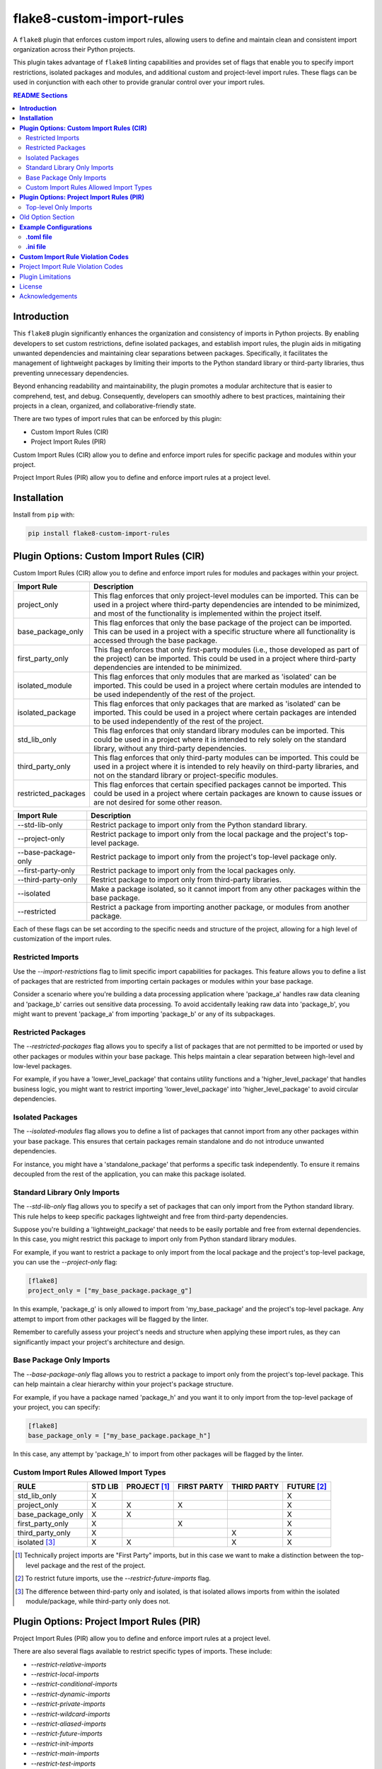 ==========================
flake8-custom-import-rules
==========================
A ``flake8`` plugin that enforces custom import rules, allowing
users to define and maintain clean and consistent import
organization across their Python projects.

This plugin takes advantage of ``flake8`` linting
capabilities and provides set of flags that enable you to
specify import restrictions, isolated packages and modules,
and additional custom and project-level import rules.
These flags can be used in conjunction
with each other to provide granular control over your import rules.


.. contents:: README Sections
   :depth: 2


**Introduction**
----------------

This ``flake8`` plugin significantly enhances the organization
and consistency of imports in Python projects. By enabling
developers to set custom restrictions, define isolated packages,
and establish import rules, the plugin aids in mitigating
unwanted dependencies and maintaining clear separations between
packages. Specifically, it facilitates the management of
lightweight packages by limiting their imports to the Python
standard library or third-party libraries, thus preventing
unnecessary dependencies.

Beyond enhancing readability and maintainability, the plugin
promotes a modular architecture that is easier to comprehend,
test, and debug. Consequently, developers can smoothly adhere
to best practices, maintaining their projects in a clean,
organized, and collaborative-friendly state.

There are two types of import rules that can be enforced by
this plugin:

- Custom Import Rules (CIR)
- Project Import Rules (PIR)

Custom Import Rules (CIR) allow you to define and enforce import
rules for specific package and modules within your project.

Project Import Rules (PIR) allow you to define and enforce
import rules at a project level.



**Installation**
----------------

Install from ``pip`` with:

.. code-block:: sh

     pip install flake8-custom-import-rules

**Plugin Options: Custom Import Rules (CIR)**
---------------------------------------------

Custom Import Rules (CIR) allow you to define and enforce
import rules for modules and packages within your project.


=======================  ==============================================================
 Import Rule                Description
=======================  ==============================================================
project_only                This flag enforces that only project-level
                            modules can be imported. This can be used
                            in a project where third-party dependencies
                            are intended to be minimized, and most of
                            the functionality is implemented within the
                            project itself.

base_package_only           This flag enforces that only the base package
                            of the project can be imported. This can be
                            used in a project with a specific structure
                            where all functionality is accessed through
                            the base package.

first_party_only            This flag enforces that only first-party
                            modules (i.e., those developed as part of
                            the project) can be imported. This could
                            be used in a project where third-party
                            dependencies are intended to be minimized.

isolated_module             This flag enforces that only modules that
                            are marked as 'isolated' can be imported.
                            This could be used in a project where
                            certain modules are intended to be used
                            independently of the rest of the project.

isolated_package            This flag enforces that only packages that
                            are marked as 'isolated' can be imported.
                            This could be used in a project where
                            certain packages are intended to be used
                            independently of the rest of the project.

std_lib_only                This flag enforces that only standard
                            library modules can be imported. This
                            could be used in a project where it is
                            intended to rely solely on the standard
                            library, without any third-party
                            dependencies.

third_party_only            This flag enforces that only third-party
                            modules can be imported. This could be
                            used in a project where it is intended
                            to rely heavily on third-party libraries,
                            and not on the standard library or
                            project-specific modules.

restricted_packages         This flag enforces that certain specified
                            packages cannot be imported. This could be
                            used in a project where certain packages
                            are known to cause issues or are not
                            desired for some other reason.
=======================  ==============================================================


=====================  ============================================================
 Import Rule            Description
=====================  ============================================================
 --std-lib-only         Restrict package to import only from the
                        Python standard library.

 --project-only         Restrict package to import only from the
                        local package and the project's top-level package.

 --base-package-only    Restrict package to import only from the project's
                        top-level package only.

 --first-party-only     Restrict package to import only from the local
                        packages only.

 --third-party-only     Restrict package to import only from third-party
                        libraries.

 --isolated             Make a package isolated, so it cannot import
                        from any other packages within the base package.

 --restricted           Restrict a package from importing another
                        package, or modules from another package.

=====================  ============================================================



Each of these flags can be set according to the specific needs
and structure of the project, allowing for a high level of
customization of the import rules.

Restricted Imports
~~~~~~~~~~~~~~~~~~

Use the `--import-restrictions` flag to limit
specific import capabilities for packages. This
feature allows you to define a list of packages
that are restricted from importing certain
packages or modules within your base package.

Consider a scenario where you're building a data processing application
where 'package_a' handles raw data cleaning and 'package_b' carries
out sensitive data processing. To avoid accidentally leaking raw
data into 'package_b', you might want to prevent 'package_a' from
importing 'package_b' or any of its subpackages.

Restricted Packages
~~~~~~~~~~~~~~~~~~~

The `--restricted-packages` flag allows you to specify a list
of packages that are not permitted to be imported or used by
other packages or modules within your base package. This helps
maintain a clear separation between high-level and low-level
packages.

For example, if you have a 'lower_level_package' that
contains utility functions and a 'higher_level_package'
that handles business logic, you might want to restrict
importing 'lower_level_package' into
'higher_level_package' to avoid circular dependencies.

Isolated Packages
~~~~~~~~~~~~~~~~~

The `--isolated-modules` flag allows you to define a list of
packages that cannot import from any other packages within
your base package. This ensures that certain packages remain
standalone and do not introduce unwanted dependencies.

For instance, you might have a 'standalone_package' that
performs a specific task independently. To ensure it remains
decoupled from the rest of the application, you can make
this package isolated.

Standard Library Only Imports
~~~~~~~~~~~~~~~~~~~~~~~~~~~~~

The `--std-lib-only` flag allows you to specify a set of
packages that can only import from the Python standard
library. This rule helps to keep specific packages
lightweight and free from third-party dependencies.

Suppose you're building a 'lightweight_package' that needs
to be easily portable and free from external dependencies.
In this case, you might restrict this package to import
only from Python standard library modules.


For example, if you want to restrict a package to only import
from the local package and the project's top-level package,
you can use the `--project-only` flag:

.. code-block:: toml

    [flake8]
    project_only = ["my_base_package.package_g"]


In this example, 'package_g' is only allowed to import from
'my_base_package' and the project's top-level package. Any
attempt to import from other packages will be flagged by the
linter.

Remember to carefully assess your project's needs and structure
when applying these import rules, as they can significantly
impact your project's architecture and design.


Base Package Only Imports
~~~~~~~~~~~~~~~~~~~~~~~~~

The `--base-package-only` flag allows you to restrict a package
to import only from the project's top-level package. This can
help maintain a clear hierarchy within your project's package
structure.

For example, if you have a package named 'package_h' and you
want it to only import from the top-level package of your
project, you can specify:

.. code-block:: toml

    [flake8]
    base_package_only = ["my_base_package.package_h"]


In this case, any attempt by 'package_h' to import from other
packages will be flagged by the linter.

Custom Import Rules Allowed Import Types
~~~~~~~~~~~~~~~~~~~~~~~~~~~~~~~~~~~~~~~~

+-------------------+---------+--------------+-------------+-------------+-------------+
| RULE              | STD LIB | PROJECT [#]_ | FIRST PARTY | THIRD PARTY | FUTURE [#]_ |
+===================+=========+==============+=============+=============+=============+
| std_lib_only      | X       |              |             |             | X           |
+-------------------+---------+--------------+-------------+-------------+-------------+
| project_only      | X       | X            | X           |             | X           |
+-------------------+---------+--------------+-------------+-------------+-------------+
| base_package_only | X       | X            |             |             | X           |
+-------------------+---------+--------------+-------------+-------------+-------------+
| first_party_only  | X       |              | X           |             | X           |
+-------------------+---------+--------------+-------------+-------------+-------------+
| third_party_only  | X       |              |             | X           | X           |
+-------------------+---------+--------------+-------------+-------------+-------------+
| isolated [#]_     | X       | X            |             | X           | X           |
+-------------------+---------+--------------+-------------+-------------+-------------+


.. [#] Technically project imports are "First Party" imports,
    but in this case we want to make a distinction between
    the top-level package and the rest of the project.
.. [#] To restrict future imports, use the
    `--restrict-future-imports` flag.
.. [#] The difference between third-party only and isolated,
    is that isolated allows imports from within the isolated
    module/package, while third-party only does not.

**Plugin Options: Project Import Rules (PIR)**
----------------------------------------------

Project Import Rules (PIR) allow you to define and enforce
import rules at a project level.

There are also several flags available to restrict specific types
of imports. These include:

* `--restrict-relative-imports`
* `--restrict-local-imports`
* `--restrict-conditional-imports`
* `--restrict-dynamic-imports`
* `--restrict-private-imports`
* `--restrict-wildcard-imports`
* `--restrict-aliased-imports`
* `--restrict-future-imports`
* `--restrict-init-imports`
* `--restrict-main-imports`
* `--restrict-test-imports`
* `--restrict-conftest-imports`.

Project import restriction flags:

============================  ==============================================================
 Import Rule                   Description
============================  ==============================================================
top_level_only_imports          This flag would enforce that all import statements
                                only refer to top-level modules. This could be used
                                in a project where the structure is intended to be
                                flat, with all modules at the top level.

restrict-relative-imports       This flag prevents the usage of relative imports.
                                Relative imports allow for modules to be imported
                                relative to the current module's location. This can
                                sometimes lead to confusion or unintended behavior,
                                especially in larger code bases.

restrict-local-imports          This flag restricts the import of modules that are
                                local to the project. This could be useful to enforce
                                dependencies only on external libraries and not on
                                project-specific modules.

restrict-conditional-imports    This flag restricts the use of conditional imports.
                                Conditional imports are imports that occur within an
                                if statement or similar control structure. These can
                                potentially lead to inconsistent behavior, as
                                whether or not a module is imported may depend on
                                runtime conditions.

restrict-dynamic-imports        This flag restricts the use of dynamic imports,
                                which are imports that occur within a function or
                                method. These can be hard to track and may cause
                                unexpected behavior, as the availability of a module
                                may depend on the specific execution path through
                                the code.

restrict-private-imports        This flag restricts the import of private modules
                                (those that start with an underscore). Importing
                                these modules can lead to instability, as they're
                                intended for internal use within a package and may
                                change without warning.

restrict-wildcard-imports       This flag restricts the use of wildcard imports
                                (e.g., from module import *). These imports can
                                lead to confusion, as it's unclear which names are
                                being imported, and they can potentially overwrite
                                existing names without warning.

restrict-aliased-imports        This flag restricts the import of modules under an
                                alias (e.g., import numpy as np). While convenient,
                                this can sometimes lead to confusion, especially
                                for less common libraries or non-standard aliases.

restrict-future-imports         This flag restricts the use of from __future__
                                import. These imports are used to enable features
                                that will be standard in future versions of Python,
                                but their use can potentially cause confusion or
                                compatibility issues.

restrict-init-imports           This flag restricts imports from __init__.py files.
                                Importing from these files can sometimes lead to
                                confusing circular dependencies or other unexpected
                                behavior.

restrict-main-imports           This flag restricts imports within the if __name__
                                == "__main__" block. These imports will only run
                                when the script is run directly, which can sometimes
                                lead to inconsistent behavior.

restrict-test-imports           This flag restricts imports within test files. This
                                can be used to enforce separation of testing and
                                production code.

restrict-conftest-imports       This flag restricts imports within pytest's
                                conftest.py files. These files are used to define
                                fixtures and other setup code for tests, and
                                imports within them can potentially lead to
                                unexpected behavior.
============================  ==============================================================

These flags help maintain clean and clear import structures
by preventing certain types of potentially problematic
imports. For example, you may want to prevent relative
imports, which can make code harder to understand, or
wildcard imports, which can pollute the namespace. Each of
these flags can be enabled or disabled independently,
allowing for fine-grained control over your project's import
structure.

Top-level Only Imports
~~~~~~~~~~~~~~~~~~~~~~

The `--top-level-only-imports` flag is currently not implemented.
Once available, it should allow you to restrict certain packages
or modules to only import from the top-level package.

For instance, to disable relative imports for your project,
you can set:

.. code-block:: toml

    [flake8]
    restrict_relative_imports = True


With this setting, any relative imports in your project will be
flagged by the linter.

These rules and flags allow you to enforce a clean and
understandable structure for your project's imports, making
your code more maintainable and less prone to bugs or
design issues. Remember to review each flag and its implications
carefully, and choose the ones that best suit your project's
needs and design.


**CustomImportRules class**

The `CustomImportRules` class is designed to enforce custom
import rules in a Python project. It is especially useful in
large projects where managing the structure and dependencies
of the project can become difficult. This class uses `flake8`,
a Python tool for enforcing coding style, to enforce these
custom rules. It inspects each import statement in the
codebase and checks whether it violates any of the defined
rules.

**Import Restriction Flags**

The import restriction flags are defined as fields in the
`CustomImportRules` class. Each flag corresponds to a specific
rule that can be enforced in the codebase. These are the
flags and their use cases:

The use of these flags is highly dependent on the specific
needs and coding standards of your project. They provide
a means to enforce certain styles or practices, but may
not be necessary or beneficial in all cases. It's important
to consider the trade-offs and potential impacts before
deciding to use these restrictions.


Old Option Section
------------------

Restricted imports: Limit specific import capabilities for packages. Define a
list of packages that are restricted from importing certain packages or
modules within your base package. For example, you might want to prevent
package A from importing package B or any of its subpackages.

Restricted imports can be configured in two ways:

- By package: Restrict a package from importing another package, or subpackages
  or modules from another package.

  Example: Prevent 'package_a' from importing 'package_b' or any of its
  subpackages or modules.

- By module: Restrict a module from importing specific modules.
  Example: Prevent 'package_a.module_a' from importing 'package_b.module_b'.

Restricted packages: Specify a list of packages that are not permitted to be
imported or used by other packages or modules within your base package. This
helps maintain a clear separation between high-level and low-level packages.

Example: Restrict importing 'lower_level_package' into 'higher_level_package'.

Isolated packages: Define a list of packages that cannot import from any other
packages within your base package. This ensures that certain packages remain
standalone and do not introduce unwanted dependencies.

Example: Make 'standalone_package' isolated, so it cannot import from any
other packages within the base package.

Standard library only imports: Specify a set of packages that can only import
from the Python standard library. This rule helps to keep specific packages
lightweight and free from third-party dependencies.

Example: Allow 'lightweight_package' to import only from Python standard
library modules.


**Example Configurations**
--------------------------

**.toml file**
~~~~~~~~~~~~~~~~

.. code-block:: toml

    [flake8]
    # Define the base packages for your project
    base_packages = ["my_base_package", "my_other_base_package"]
    import_restrictions = [
        "my_base_package.package_a:my_base_package.package_b",  # Restrict `package_a` from importing `package_b`
        "my_base_package.module_x:my_base_package.module_y",  # Restrict `module_x` from importing `module_y`
    ]
    # Make `package_c` an isolated package
    isolated_modules = ["my_base_package.package_c"]
    # Allow `package_d` to import only from the standard library
    std_lib_only = ["my_base_package.package_d"]
    # Allow `package_b` to import only from third-party libraries
    third_party_only = ["my_base_package.package_b"]
    # Allow `package_f` to import only from the local packages and the project's
    # top-level package. This will treat the first package defined in `base_packages` as the top-level package.
    first_party_only = ["my_base_package.package_f"]
    # Allow `package_g` to import only from the local package
    project_only = ["my_base_package.package_g"]


**.ini file**
~~~~~~~~~~~~~~

.. code-block:: ini

    [flake8]
    base-packages = my_base_package,my_other_base_package
    import-restrictions =
        my_base_package.package_a:my_base_package.package_b
        my_base_package.module_x:my_base_package.module_y
    restricted-packages = my_base_package.package_b
    isolated-modules = my_base_package.package_c
    std-lib-only = my_base_package.package_d
    third-party-only = my_base_package.package_b
    first-party-only = my_base_package.package_f
    project-only = my_base_package.package_g


**Custom Import Rule Violation Codes**
--------------------------------------

=====================  ============================================================
 Rule Violation Code    Description
=====================  ============================================================
  **CIR101**            This error signifies a conflict with a custom import
                        rule. It is thrown when an import violates a custom
                        rule defined in your configuration.

  **CIR102**            This error is thrown when a specific package or
                        module is imported against the defined import restrictions.

  **CIR103**            This error is thrown when a from import statement
                        for a specific package or module violates the
                        defined import restrictions.

  **CIR104**            This error is thrown when a module import for a
                        specific package or module goes against the
                        defined import restrictions.

  **CIR105**            This error is thrown when a from import statement
                        for a specific module violates the defined import
                        restrictions.

  **CIR106**            This error is thrown when an import from a
                        restricted package is detected.

  **CIR107**            This error is thrown when an import from a
                        restricted module is detected.

  **CIR201**            This error signifies an import from a non-project
                        package, which is not allowed when the project_only
                        rule is enabled.

  **CIR202**            This error signifies an import from a non-project
                        module, which is not allowed when the project_only
                        rule is enabled.

  **CIR203**            This error signifies an import from a non-base
                        package, which is not allowed when the
                        **--base-package-only** rule is enabled.

  **CIR204**            This error signifies an import from a non-base
                        package module, which is not allowed when the
                        **--base-package-only** rule is enabled.

  **CIR205**            This error signifies an import from a non-first
                        party package, which is not allowed when the
                        **--first-party-only** rule is enabled.

  **CIR206**            This error signifies an import from a non-first
                        party module, which is not allowed when the
                        **--first-party-only** rule is enabled.

  **CIR301**            This error signifies an import from an isolated
                        package, which is not allowed when the isolated
                        rule is enabled.

  **CIR302**            This error signifies a from import from an
                        isolated package, which is not allowed when the
                        isolated rule is enabled.

  **CIR303**            This error signifies an import from an isolated
                        module, which is not allowed when the isolated
                        rule is enabled.

  **CIR304**            This error signifies a from import from an
                        isolated module, which is not allowed when the
                        isolated rule is enabled.

  **CIR401**            This error signifies an import from a non-standard
                        library package, which is not allowed when the
                        **--std-lib-only** rule is enabled.

  **CIR402**            This error signifies an import from a non-standard
                        library module, which is not allowed when the
                        **--std-lib-only** rule is enabled.

  **CIR501**            This error signifies an import from a non-third
                        party package, which is not allowed when the
                        **--third-party-only** rule is enabled.

  **CIR502**            This error signifies an import from a non-third
                        party module, which is not allowed when the
                        **--third-party-only** rule is enabled.
=====================  ============================================================


Project Import Rule Violation Codes
-----------------------------------

=====================  ============================================================
 Rule Violation Code        Description
=====================  ============================================================
  **PIR101**            This error is thrown when an import is not at the
                        top level of a file. This occurs when the
                        **--top-level-only-imports** option is enabled.
                        **NOT IMPLEMENTED**

  **PIR102**            This error is thrown when a relative import is
                        detected. This occurs when the
                        **--restrict-relative-imports** option is enabled.

  **PIR103**            This error is thrown when a local import is
                        detected. This occurs when the
                        **--restrict-local-imports** option is enabled.

  **PIR104**            This error is thrown when a conditional import is
                        detected. This occurs when the
                        **--restrict-conditional-imports** option is enabled.

  **PIR105**            This error is thrown when a dynamic import is
                        detected. This occurs when the
                        **--restrict-dynamic-imports** option is enabled.

  **PIR106**            This error is thrown when a private import is
                        detected. This occurs when the
                        **--restrict-private-imports** option is enabled.

  **PIR107**            This error is thrown when a wildcard import is
                        detected. This occurs when the
                        **--restrict-wildcard-imports** option is enabled.

  **PIR108**            This error is thrown when an aliased import is
                        detected. This occurs when the
                        **--restrict-aliased-imports** option is enabled.

  **PIR109**            This error is thrown when a **__future__** import
                        is detected. This occurs when the
                        **--restrict-future-imports** option is enabled.

  **PIR201**            This error is thrown when importing test modules
                        (**import test_<all>** or **import <all>_test**)
                        is detected. This occurs when the
                        **--restrict-test-imports** option is enabled.

  **PIR202**            This error is thrown when importing from
                        (**test_<all>.py** or **<all>_test.py**) modules
                        is detected. This occurs when the
                        **--restrict-test-imports** option is enabled.

  **PIR203**            This error is thrown when **import conftest**
                        is detected. This occurs when the
                        **--restrict-conftest-imports** option is enabled.

  **PIR204**            This error is thrown when importing from
                        **conftest.py** files is detected. This occurs when
                        the **--restrict-conftest-imports** option is
                        enabled.

  **PIR205**            This error is thrown when **import tests**
                        or **import tests.subdirectories** are detected.
                        This occurs when the
                        **--restrict-test-imports** option is enabled.

  **PIR206**            This error is thrown when importing from the
                        **tests** directory or its subdirectories is
                        detected. This occurs when the
                        **--restrict-test-imports** option is enabled.

  **PIR207**            This error is thrown when **import __init__**
                        is detected. This occurs when the
                        **--restrict-init-imports** option is enabled.

  **PIR208**            This error is thrown when importing from
                        **__init__.py** files is detected. This occurs when
                        the **--restrict-init-imports** option is enabled.

  **PIR209**            This error is thrown when **import __main__** is
                        detected. This occurs when the

                        **--restrict-main-imports** option is enabled.
  **PIR210**            This error is thrown when importing from
                        **__main__.py** files is detected. This occurs
                        when the **--restrict-main-imports** option is
                        enabled.

  **PIR301**            This error is thrown when a potential dynamic
                        import failed confirmation checks. This occurs
                        when the **--restrict-dynamic-imports** option
                        is enabled. **NOT IMPLEMENTED**

  **PIR302**            This error is thrown when an attempt to parse a
                        dynamic value string failed. This occurs when the
                        **--restrict-dynamic-imports** option is enabled.
                        **NOT IMPLEMENTED**
=====================  ============================================================

Plugin Limitations
------------------
-   This plugin is currently only compatible with Python 3.10+ (support
    for 3.8 and 3.9 in the works).
-   Option import-restrictions only supports restricting imports by
    package or module, not by class or function
    (i.e., module_a.ClassA or module_a.function). However, if you
    are trying to set import restrictions for a class or function,
    you should probably move that class or function to a separate
    module.
-   Files are not supported yet, use modules to set restrictions
    (e.g., package/module/file.py -> package.module.file).
-   Support for project level exceptions is not implemented yet.
    (e.g., restrict aliased imports but allow import of numpy as np).
-   Option top-level-only-imports has not been implemented yet.

License
-------
This project is licensed under the terms of the MIT license.

Acknowledgements
----------------

-   `flake8 <https://github.com/PyCQA/flake8>`_ - A wrapper around PyFlakes, pycodestyle and McCabe.
-   `flake8-import-order <https://github.com/PyCQA/flake8-import-order>`_ - ``flake8`` plugin that
    checks import order against various Python Style Guides. Used as a reference for this plugin.
-   `Writing Plugins for flake8 <https://flake8.pycqa.org/en/latest/plugin-development/index.html>`_ -
    ``flake8`` documentation on writing plugins.
-   `A flake8 plugin from scratch <https://www.youtube.com/watch?v=ot5Z4KQPBL8>`_ - YouTube video on
    writing a custom ``flake8`` plugin.
-   `flake8-bugbear <https://github.com/PyCQA/flake8-bugbear>`_ - ``flake8``
    plugin that finds likely bugs and design problems in your program.
